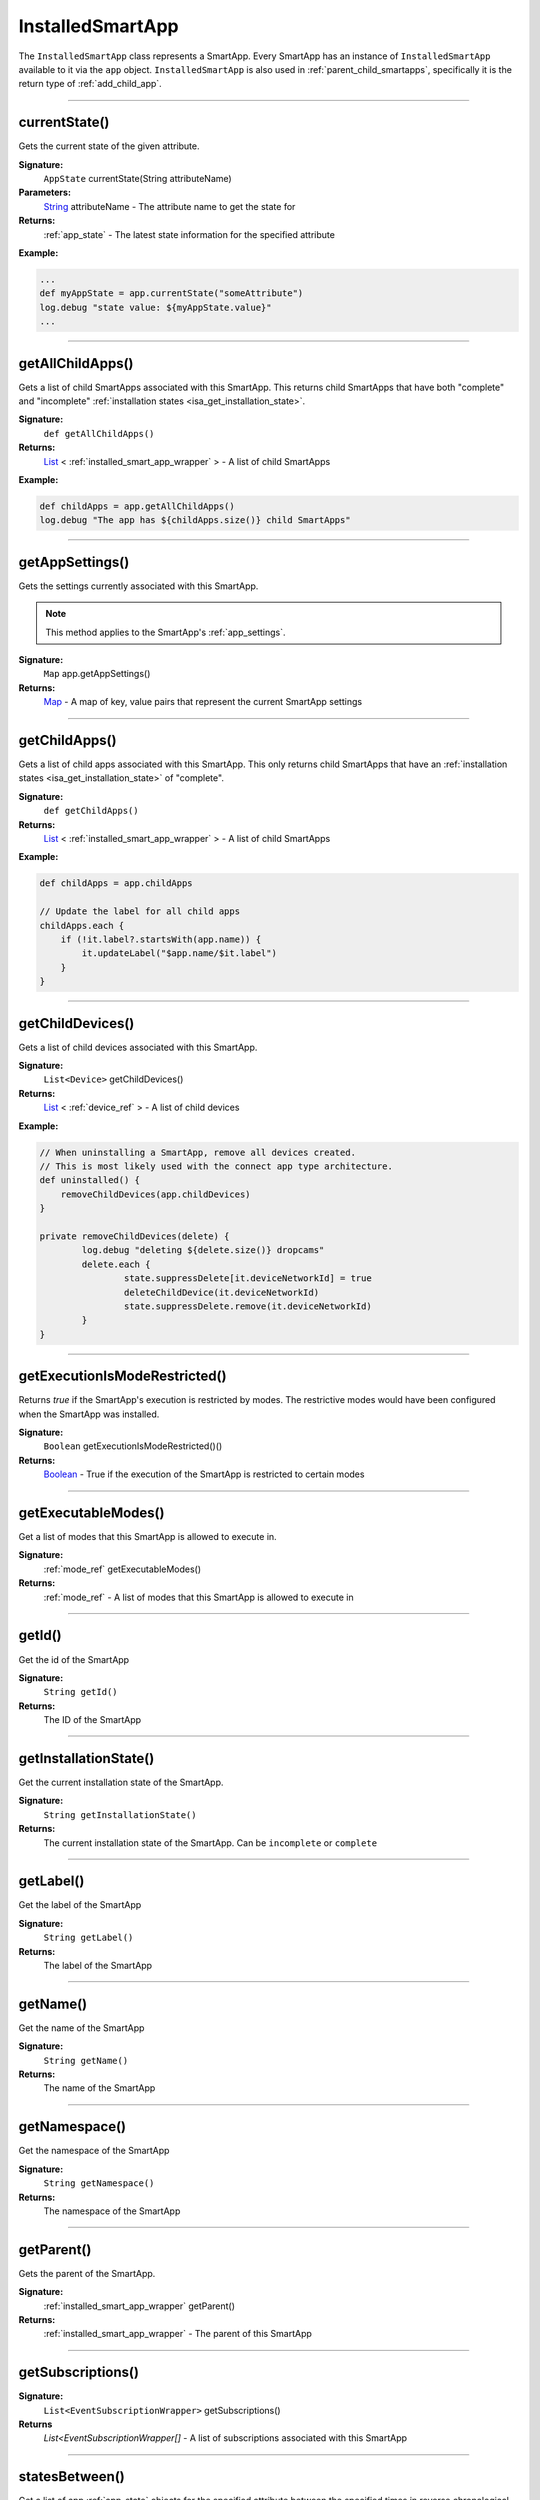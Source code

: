 .. _installed_smart_app_wrapper:

========================
InstalledSmartApp
========================

The ``InstalledSmartApp`` class represents a SmartApp.
Every SmartApp has an instance of ``InstalledSmartApp`` available to it via the ``app`` object.
``InstalledSmartApp`` is also used in :ref:`parent_child_smartapps`, specifically it is the return type of :ref:`add_child_app`.

----

currentState()
--------------

Gets the current state of the given attribute.

**Signature:**
    ``AppState`` currentState(String attributeName)

**Parameters:**
    `String`_ attributeName - The attribute name to get the state for

**Returns:**
    :ref:`app_state` - The latest state information for the specified attribute

**Example:**

.. code-block:: groovy

    ...
    def myAppState = app.currentState("someAttribute")
    log.debug "state value: ${myAppState.value}"
    ...

----

getAllChildApps()
-----------------

Gets a list of child SmartApps associated with this SmartApp.
This returns child SmartApps that have both "complete" and "incomplete" :ref:`installation states <isa_get_installation_state>`.

**Signature:**
    ``def getAllChildApps()``

**Returns:**
    `List`_ < :ref:`installed_smart_app_wrapper` > - A list of child SmartApps

**Example:**

.. code-block:: groovy

    def childApps = app.getAllChildApps()
    log.debug "The app has ${childApps.size()} child SmartApps"

----

getAppSettings()
----------------

Gets the settings currently associated with this SmartApp.

.. note::
    This method applies to the SmartApp's :ref:`app_settings`.

**Signature:**
    ``Map`` app.getAppSettings()

**Returns:**
    `Map`_ - A map of key, value pairs that represent the current SmartApp settings

----

getChildApps()
--------------

Gets a list of child apps associated with this SmartApp.
This only returns child SmartApps that have an :ref:`installation states <isa_get_installation_state>` of "complete".

**Signature:**
    ``def getChildApps()``

**Returns:**
    `List`_ < :ref:`installed_smart_app_wrapper` > - A list of child SmartApps

**Example:**

.. code-block:: groovy

    def childApps = app.childApps

    // Update the label for all child apps
    childApps.each {
        if (!it.label?.startsWith(app.name)) {
            it.updateLabel("$app.name/$it.label")
        }
    }

----

getChildDevices()
-----------------

Gets a list of child devices associated with this SmartApp.

**Signature:**
    ``List<Device>`` getChildDevices()

**Returns:**
    `List`_ < :ref:`device_ref` > - A list of child devices

**Example:**

.. code-block:: groovy

    // When uninstalling a SmartApp, remove all devices created.
    // This is most likely used with the connect app type architecture.
    def uninstalled() {
        removeChildDevices(app.childDevices)
    }

    private removeChildDevices(delete) {
	    log.debug "deleting ${delete.size()} dropcams"
	    delete.each {
		    state.suppressDelete[it.deviceNetworkId] = true
		    deleteChildDevice(it.deviceNetworkId)
		    state.suppressDelete.remove(it.deviceNetworkId)
	    }
    }

----

getExecutionIsModeRestricted()
------------------------------

Returns `true` if the SmartApp's execution is restricted by modes.
The restrictive modes would have been configured when the SmartApp was installed.

**Signature:**
    ``Boolean`` getExecutionIsModeRestricted()()

**Returns:**
    `Boolean`_ - True if the execution of the SmartApp is restricted to certain modes

----

getExecutableModes()
--------------------

Get a list of modes that this SmartApp is allowed to execute in.

**Signature:**
    :ref:`mode_ref` getExecutableModes()

**Returns:**
    :ref:`mode_ref` - A list of modes that this SmartApp is allowed to execute in

----

getId()
-------

Get the id of the SmartApp

**Signature:**
    ``String getId()``

**Returns:**
    The ID of the SmartApp

----

.. _isa_get_installation_state:

getInstallationState()
----------------------

Get the current installation state of the SmartApp.

**Signature:**
    ``String getInstallationState()``

**Returns:**
    The current installation state of the SmartApp. Can be ``incomplete`` or ``complete``

----

getLabel()
----------

Get the label of the SmartApp

**Signature:**
    ``String getLabel()``

**Returns:**
    The label of the SmartApp

----

getName()
---------

Get the name of the SmartApp

**Signature:**
    ``String getName()``

**Returns:**
    The name of the SmartApp

----

getNamespace()
--------------

Get the namespace of the SmartApp

**Signature:**
    ``String getNamespace()``

**Returns:**
    The namespace of the SmartApp

----

getParent()
-----------

Gets the parent of the SmartApp.

**Signature:**
    :ref:`installed_smart_app_wrapper` getParent()

**Returns:**
    :ref:`installed_smart_app_wrapper` - The parent of this SmartApp

----

getSubscriptions()
------------------

**Signature:**
    ``List<EventSubscriptionWrapper>`` getSubscriptions()

**Returns**
    `List<EventSubscriptionWrapper[]` - A list of subscriptions associated with this SmartApp

----

statesBetween()
---------------

Get a list of app :ref:`app_state` objects for the specified attribute between the specified times in reverse chronological order (newest first).

.. note::

    Only State instances from the *last seven days* is query-able. Using a date range that ends more than seven days ago will return zero State objects.

**Signature:**
    ``List<AppState> statesBetween(String attributeName, Date startDate, Date endDate [, Map options])``

**Parameters:**
    `String`_ attributeName - The name of the attribute to get the States for.

    `Date`_ ``startDate`` - The beginning date for the query.

    `Date`_ ``endDate`` - The end date for the query.

    `Map`_ options *(optional)* - options for the query. Supported options below:

    ======= ========== ===========
    option  Type       Description
    ======= ========== ===========
    ``max`` `Number`_  The maximum number of Events to return. By default, the maximum is 10.
    ======= ========== ===========

**Returns:**
    `List`_ <:ref:`app_state`> - A list of State objects between the dates specified. A maximum of 1000 :ref:`state_ref` objects will be returned.

**Example:**

.. code-block:: groovy

    ...
    def start = new Date() - 5
    def end = new Date() - 1

    def theStates = app.statesBetween("myAttribute", start, end)
    log.debug "There are ${theStates.size()} between five days ago and yesterday"
    ...

----

statesSince()
-------------

Get a list of app :ref:`app_state` objects for the specified attribute since the date specified.

.. note::

    Only State instances from the *last seven days* is query-able. Using a date range that ends more than seven days ago will return zero State objects.

**Signature:**
    ``List<AppState> statesSince(String attributeName, Date startDate [, Map options])``

**Parameters:**
    `String`_ attributeName - The name of the attribute to get the States for.

    `Date`_ ``startDate`` - The beginning date for the query.

    `Map`_ options *(optional)* - options for the query. Supported options below:

    ======= ========== ===========
    option  Type       Description
    ======= ========== ===========
    ``max`` `Number`_  The maximum number of Events to return. By default, the maximum is 10.
    ======= ========== ===========

**Returns:**
    `List`_ <:ref:`app_state`> - A list of State records since the specified start date. A maximum of 1000 :ref:`state_ref` instances will be returned.

**Example:**

.. code-block:: groovy

    def theStates = app.statesSince("myAttribute", new Date() -3)
    log.debug "There are ${theStates.size()} State records in the last 3 days"
    ...

----

updateLabel()
-------------

Update the label of this SmartApp.

**Signature:**
    ``void updateLabel(String label)``

**Parameters:**
    `String`_ label - The updated label value

**Returns:**
    `void`

----

.. _Boolean: http://docs.oracle.com/javase/7/docs/api/java/lang/Boolean.html
.. _Date: http://docs.oracle.com/javase/7/docs/api/java/util/Date.html
.. _Map: http://docs.oracle.com/javase/7/docs/api/java/util/Map.html
.. _Number: http://docs.oracle.com/javase/7/docs/api/java/lang/Number.html
.. _Object: http://docs.oracle.com/javase/7/docs/api/java/lang/Object.html
.. _List: http://docs.oracle.com/javase/7/docs/api/java/util/List.html
.. _String: http://docs.oracle.com/javase/7/docs/api/java/lang/String.html
